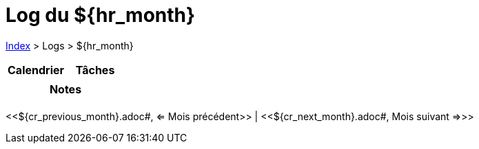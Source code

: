 = Log du ${hr_month}

<<../index.adoc#, Index>> > Logs > ${hr_month}

[cols="2*", options="header"]
|===
| Calendrier | Tâches
a|

a|

2+h| Notes

2+a|
|===

[.text-center]
<<${cr_previous_month}.adoc#, <= Mois précédent>> | <<${cr_next_month}.adoc#, Mois suivant =>>>
